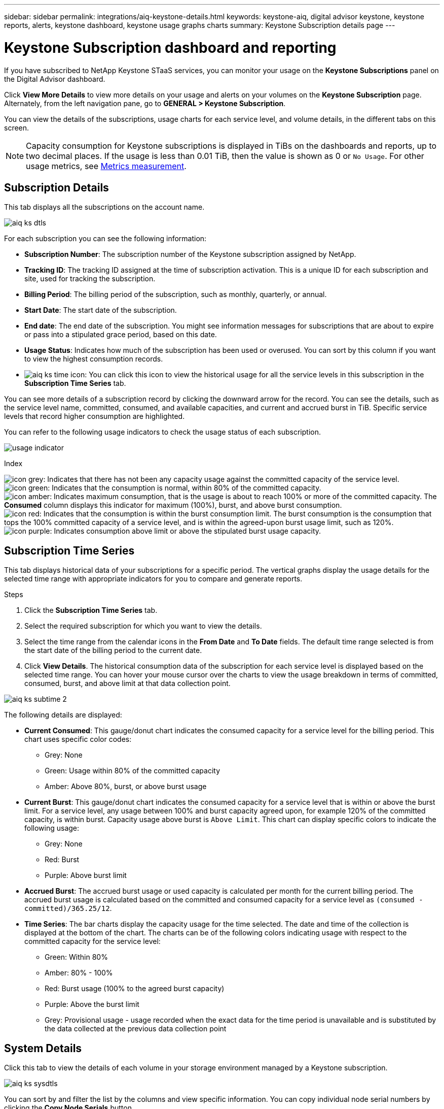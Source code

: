 ---
sidebar: sidebar
permalink: integrations/aiq-keystone-details.html
keywords: keystone-aiq, digital advisor keystone, keystone reports, alerts, keystone dashboard, keystone usage graphs charts
summary: Keystone Subscription details page
---

= Keystone Subscription dashboard and reporting
:hardbreaks:
:nofooter:
:icons: font
:linkattrs:
:imagesdir: ../media/

[.lead]
If you have subscribed to NetApp Keystone STaaS services, you can monitor your usage on the *Keystone Subscriptions* panel on the Digital Advisor dashboard.

Click *View More Details* to view more details on your usage and alerts on your volumes on the *Keystone Subscription* page. Alternately, from the left navigation pane, go to *GENERAL > Keystone Subscription*. 

You can view the details of the subscriptions, usage charts for each service level, and volume details, in the different tabs on this screen.

[NOTE]
Capacity consumption for Keystone subscriptions is displayed in TiBs on the dashboards and reports, up to two decimal places. If the usage is less than 0.01 TiB, then the value is shown as 0 or `No Usage`. For other usage metrics, see link:../concepts/metrics.html#metrics-measurement[Metrics measurement].

== Subscription Details
This tab displays all the subscriptions on the account name.

image:aiq-ks-dtls.png[]

For each subscription you can see the following information:

* *Subscription Number*: The subscription number of the Keystone subscription assigned by NetApp.
* *Tracking ID*: The tracking ID assigned at the time of subscription activation. This is a unique ID for each subscription and site, used for tracking the subscription.
* *Billing Period*: The billing period of the subscription, such as monthly, quarterly, or annual.
* *Start Date*: The start date of the subscription.
* *End date*: The end date of the subscription. You might see information messages for subscriptions that are about to expire or pass into a stipulated grace period, based on this date.
* *Usage Status*: Indicates how much of the subscription has been used or overused. You can sort by this column if you want to view the highest consumption records.
* image:aiq-ks-time-icon.png[]: You can click this icon to view the historical usage for all the service levels in this subscription in the *Subscription Time Series* tab. 

You can see more details of a subscription record by clicking the downward arrow for the record. You can see the details, such as the service level name, committed, consumed, and available capacities, and current and accrued burst in TiB. Specific service levels that record higher consumption are highlighted.

You can refer to the following usage indicators to check the usage status of each subscription.

image:usage-indicator.png[]

.Index

image:icon-grey.png[]: Indicates that there has not been any capacity usage against the committed capacity of the service level. 
image:icon-green.png[]: Indicates that the consumption is normal, within 80% of the committed capacity. 
image:icon-amber.png[]: Indicates maximum consumption, that is the usage is about to reach 100% or more of the committed capacity. The *Consumed* column displays this indicator for maximum (100%), burst, and above burst consumption.
image:icon-red.png[]: Indicates that the consumption is within the burst consumption limit. The burst consumption is the consumption that tops the 100% committed capacity of a service level, and is within the agreed-upon burst usage limit, such as 120%.
image:icon-purple.png[]: Indicates consumption above limit or above the stipulated burst usage capacity.

== Subscription Time Series
This tab displays historical data of your subscriptions for a specific period. The vertical graphs display the usage details for the selected time range with appropriate indicators for you to compare and generate reports. 

.Steps
. Click the *Subscription Time Series* tab.
. Select the required subscription for which you want to view the details.
. Select the time range from the calendar icons in the *From Date* and *To Date* fields. The default time range selected is from the start date of the billing period to the current date.
. Click *View Details*. The historical consumption data of the subscription for each service level is displayed based on the selected time range. You can hover your mouse cursor over the charts to view the usage breakdown in terms of committed, consumed, burst, and above limit at that data collection point.

image:aiq-ks-subtime-2.png[]

The following details are displayed:

* *Current Consumed*: This gauge/donut chart indicates the consumed capacity for a service level for the billing period. This chart uses specific color codes:
** Grey: None
** Green: Usage within 80% of the committed capacity
** Amber: Above 80%, burst, or above burst usage
* *Current Burst*: This gauge/donut chart indicates the consumed capacity for a service level that is within or above the burst limit. For a service level, any usage between 100% and burst capacity agreed upon, for example 120% of the committed capacity, is within burst. Capacity usage above burst is `Above Limit`. This chart can display specific colors to indicate the following usage:
** Grey: None
** Red: Burst 
** Purple: Above burst limit 
* *Accrued Burst*: The accrued burst usage or used capacity is calculated per month for the current billing period. The accrued burst usage is calculated based on the committed and consumed capacity for a service level as `(consumed - committed)/365.25/12`.
* *Time Series*: The bar charts display the capacity usage for the time selected. The date and time of the collection is displayed at the bottom of the chart. The charts can be of the following colors indicating usage with respect to the committed capacity for the service level:
** Green: Within 80% 
** Amber: 80% - 100% 
** Red: Burst usage (100% to the agreed burst capacity)
** Purple: Above the burst limit
** Grey: Provisional usage - usage recorded when the exact data for the time period is unavailable and is substituted by the data collected at the previous data collection point

== System Details
Click this tab to view the details of each volume in your storage environment managed by a Keystone subscription.

image:aiq-ks-sysdtls.png[]

You can sort by and filter the list by the columns and view specific information. You can copy individual node serial numbers by clicking the *Copy Node Serials* button.


== Generating reports
You can generate reports for your subscription details, historical usage data for a time range, and system details from each of the tabs by clicking the download button: image:download-icon.png[]

The details are generated in CSV format that you can save for future use.

A sample report for the *Subscription Time Series* tab, where the graphical data is converted:

image:report.png[]

== Alerts
Alerts on the dashboard send caution messages that enable you to understand any issues occurring in the storage environment. 

The alerts can be of two types:

* Information: For issues, such as your subscriptions nearing an end or reaching the grace period, you can see information alerts. Hover your cursor over them to understand more about the issue.
* Warning: Issues, such as non compliance, are displayed as warnings. For example, if there are volumes within your managed clusters that do not have AQoS policies attached, you can see a warning message. You can click the link on the warning message to see the list of the non-compliant volumes on the *System Details* tab.

For information about AQoS policies, see link:../concepts/qos.html[Adaptive QoS].

image:alert-aiq.png[]

Contact support for more information on these caution and warning messages. See link:../concepts/gssc.html[Generating service requests].